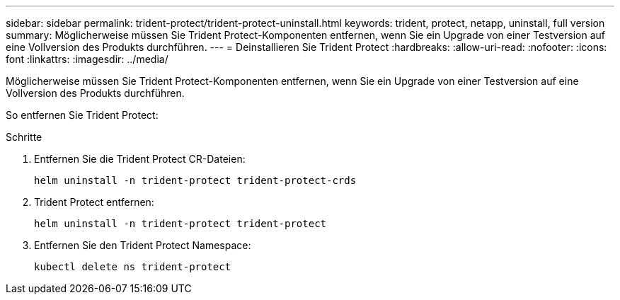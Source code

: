 ---
sidebar: sidebar 
permalink: trident-protect/trident-protect-uninstall.html 
keywords: trident, protect, netapp, uninstall, full version 
summary: Möglicherweise müssen Sie Trident Protect-Komponenten entfernen, wenn Sie ein Upgrade von einer Testversion auf eine Vollversion des Produkts durchführen. 
---
= Deinstallieren Sie Trident Protect
:hardbreaks:
:allow-uri-read: 
:nofooter: 
:icons: font
:linkattrs: 
:imagesdir: ../media/


[role="lead"]
Möglicherweise müssen Sie Trident Protect-Komponenten entfernen, wenn Sie ein Upgrade von einer Testversion auf eine Vollversion des Produkts durchführen.

So entfernen Sie Trident Protect:

.Schritte
. Entfernen Sie die Trident Protect CR-Dateien:
+
[source, console]
----
helm uninstall -n trident-protect trident-protect-crds
----
. Trident Protect entfernen:
+
[source, console]
----
helm uninstall -n trident-protect trident-protect
----
. Entfernen Sie den Trident Protect Namespace:
+
[source, console]
----
kubectl delete ns trident-protect
----

